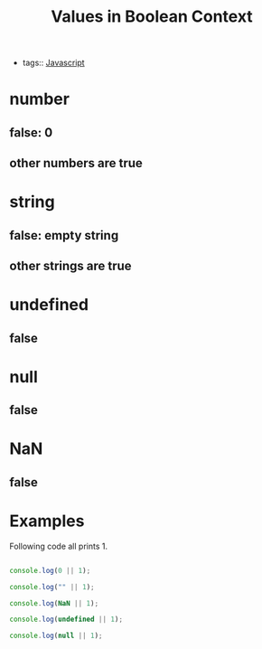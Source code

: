 :PROPERTIES:
:ID:       392475f1-2968-4441-ae72-6c8336e00855
:END:
#+title: Values in Boolean Context
#+filetags: :Javascript:

- tags:: [[id:98730b92-6677-4ef0-bf88-3c8cf7a33504][Javascript]]

* number

** false: 0

** other numbers are true

* string

** false: empty string

** other strings are true

* undefined

** false

* null

** false

* NaN

** false

* Examples

  Following code all prints 1.

#+begin_src js

console.log(0 || 1);

console.log("" || 1);

console.log(NaN || 1);

console.log(undefined || 1);

console.log(null || 1);
#+end_src
